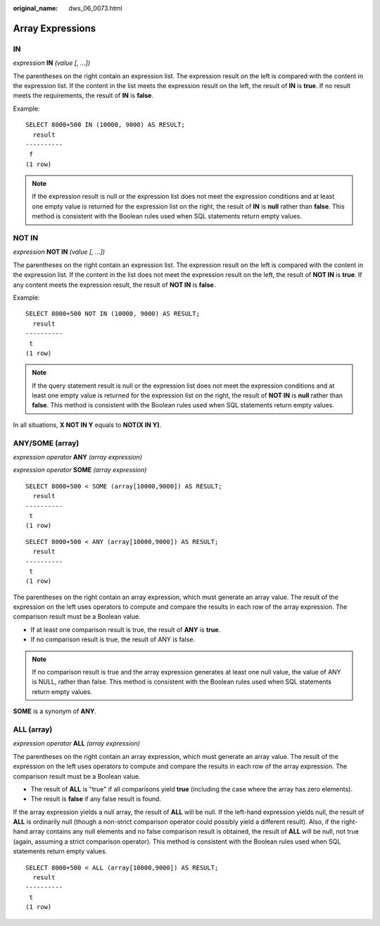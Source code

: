 :original_name: dws_06_0073.html

.. _dws_06_0073:

Array Expressions
=================

IN
--

*expression* **IN** *(value [, ...])*

The parentheses on the right contain an expression list. The expression result on the left is compared with the content in the expression list. If the content in the list meets the expression result on the left, the result of **IN** is **true**. If no result meets the requirements, the result of **IN** is **false**.

Example:

::

   SELECT 8000+500 IN (10000, 9000) AS RESULT;
     result
   ----------
    f
   (1 row)

.. note::

   If the expression result is null or the expression list does not meet the expression conditions and at least one empty value is returned for the expression list on the right, the result of **IN** is **null** rather than **false**. This method is consistent with the Boolean rules used when SQL statements return empty values.

NOT IN
------

*expression* **NOT IN** *(value [, ...])*

The parentheses on the right contain an expression list. The expression result on the left is compared with the content in the expression list. If the content in the list does not meet the expression result on the left, the result of **NOT IN** is **true**. If any content meets the expression result, the result of **NOT IN** is **false**.

Example:

::

   SELECT 8000+500 NOT IN (10000, 9000) AS RESULT;
     result
   ----------
    t
   (1 row)

.. note::

   If the query statement result is null or the expression list does not meet the expression conditions and at least one empty value is returned for the expression list on the right, the result of **NOT IN** is **null** rather than **false**. This method is consistent with the Boolean rules used when SQL statements return empty values.

In all situations, **X NOT IN Y** equals to **NOT(X IN Y)**.

ANY/SOME (array)
----------------

*expression operator* **ANY** *(array expression)*

*expression operator* **SOME** *(array expression)*

::

   SELECT 8000+500 < SOME (array[10000,9000]) AS RESULT;
     result
   ----------
    t
   (1 row)

::

   SELECT 8000+500 < ANY (array[10000,9000]) AS RESULT;
     result
   ----------
    t
   (1 row)

The parentheses on the right contain an array expression, which must generate an array value. The result of the expression on the left uses operators to compute and compare the results in each row of the array expression. The comparison result must be a Boolean value.

-  If at least one comparison result is true, the result of **ANY** is **true**.
-  If no comparison result is true, the result of ANY is false.

.. note::

   If no comparison result is true and the array expression generates at least one null value, the value of ANY is NULL, rather than false. This method is consistent with the Boolean rules used when SQL statements return empty values.

**SOME** is a synonym of **ANY**.

ALL (array)
-----------

*expression operator* **ALL** *(array expression)*

The parentheses on the right contain an array expression, which must generate an array value. The result of the expression on the left uses operators to compute and compare the results in each row of the array expression. The comparison result must be a Boolean value.

-  The result of **ALL** is "true" if all comparisons yield **true** (including the case where the array has zero elements).
-  The result is **false** if any false result is found.

If the array expression yields a null array, the result of **ALL** will be null. If the left-hand expression yields null, the result of **ALL** is ordinarily null (though a non-strict comparison operator could possibly yield a different result). Also, if the right-hand array contains any null elements and no false comparison result is obtained, the result of **ALL** will be null, not true (again, assuming a strict comparison operator). This method is consistent with the Boolean rules used when SQL statements return empty values.

::

   SELECT 8000+500 < ALL (array[10000,9000]) AS RESULT;
     result
   ----------
    t
   (1 row)
